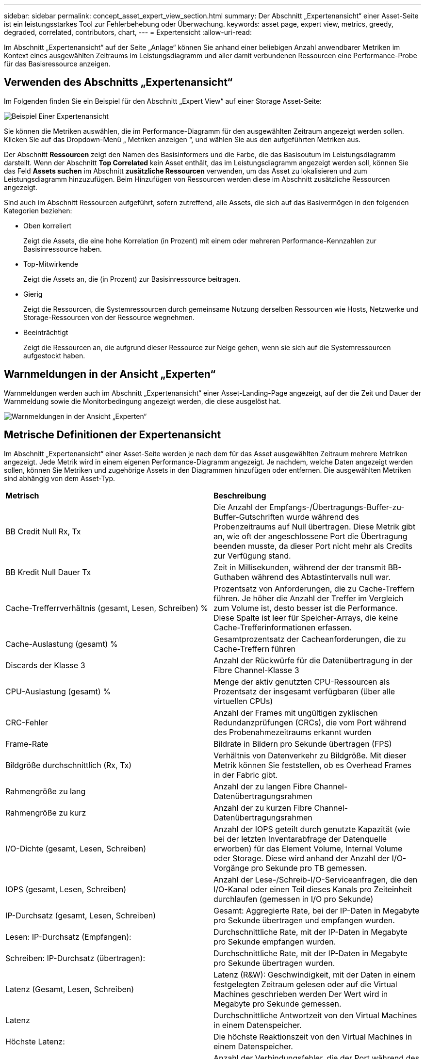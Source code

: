 ---
sidebar: sidebar 
permalink: concept_asset_expert_view_section.html 
summary: Der Abschnitt „Expertenansicht“ einer Asset-Seite ist ein leistungsstarkes Tool zur Fehlerbehebung oder Überwachung. 
keywords: asset page, expert view, metrics, greedy, degraded, correlated, contributors, chart, 
---
= Expertensicht
:allow-uri-read: 


[role="lead"]
Im Abschnitt „Expertenansicht“ auf der Seite „Anlage“ können Sie anhand einer beliebigen Anzahl anwendbarer Metriken im Kontext eines ausgewählten Zeitraums im Leistungsdiagramm und aller damit verbundenen Ressourcen eine Performance-Probe für das Basisressource anzeigen.



== Verwenden des Abschnitts „Expertenansicht“

Im Folgenden finden Sie ein Beispiel für den Abschnitt „Expert View“ auf einer Storage Asset-Seite:

image:Expert_View_2021.png["Beispiel Einer Expertenansicht"]

Sie können die Metriken auswählen, die im Performance-Diagramm für den ausgewählten Zeitraum angezeigt werden sollen. Klicken Sie auf das Dropdown-Menü „ Metriken anzeigen “, und wählen Sie aus den aufgeführten Metriken aus.

Der Abschnitt *Ressourcen* zeigt den Namen des Basisinformers und die Farbe, die das Basisoutum im Leistungsdiagramm darstellt. Wenn der Abschnitt *Top Correlated* kein Asset enthält, das im Leistungsdiagramm angezeigt werden soll, können Sie das Feld *Assets suchen* im Abschnitt *zusätzliche Ressourcen* verwenden, um das Asset zu lokalisieren und zum Leistungsdiagramm hinzuzufügen. Beim Hinzufügen von Ressourcen werden diese im Abschnitt zusätzliche Ressourcen angezeigt.

Sind auch im Abschnitt Ressourcen aufgeführt, sofern zutreffend, alle Assets, die sich auf das Basivermögen in den folgenden Kategorien beziehen:

* Oben korreliert
+
Zeigt die Assets, die eine hohe Korrelation (in Prozent) mit einem oder mehreren Performance-Kennzahlen zur Basisinressource haben.

* Top-Mitwirkende
+
Zeigt die Assets an, die (in Prozent) zur Basisinressource beitragen.

* Gierig
+
Zeigt die Ressourcen, die Systemressourcen durch gemeinsame Nutzung derselben Ressourcen wie Hosts, Netzwerke und Storage-Ressourcen von der Ressource wegnehmen.

* Beeinträchtigt
+
Zeigt die Ressourcen an, die aufgrund dieser Ressource zur Neige gehen, wenn sie sich auf die Systemressourcen aufgestockt haben.





== Warnmeldungen in der Ansicht „Experten“

Warnmeldungen werden auch im Abschnitt „Expertenansicht“ einer Asset-Landing-Page angezeigt, auf der die Zeit und Dauer der Warnmeldung sowie die Monitorbedingung angezeigt werden, die diese ausgelöst hat.

image:Alerts_In_Expert_View.png["Warnmeldungen in der Ansicht „Experten“"]



== Metrische Definitionen der Expertenansicht

Im Abschnitt „Expertenansicht“ einer Asset-Seite werden je nach dem für das Asset ausgewählten Zeitraum mehrere Metriken angezeigt. Jede Metrik wird in einem eigenen Performance-Diagramm angezeigt. Je nachdem, welche Daten angezeigt werden sollen, können Sie Metriken und zugehörige Assets in den Diagrammen hinzufügen oder entfernen. Die ausgewählten Metriken sind abhängig von dem Asset-Typ.

|===


| *Metrisch* | *Beschreibung* 


| BB Credit Null Rx, Tx | Die Anzahl der Empfangs-/Übertragungs-Buffer-zu-Buffer-Gutschriften wurde während des Probenzeitraums auf Null übertragen. Diese Metrik gibt an, wie oft der angeschlossene Port die Übertragung beenden musste, da dieser Port nicht mehr als Credits zur Verfügung stand. 


| BB Kredit Null Dauer Tx | Zeit in Millisekunden, während der der transmit BB-Guthaben während des Abtastintervalls null war. 


| Cache-Trefferrverhältnis (gesamt, Lesen, Schreiben) % | Prozentsatz von Anforderungen, die zu Cache-Treffern führen. Je höher die Anzahl der Treffer im Vergleich zum Volume ist, desto besser ist die Performance. Diese Spalte ist leer für Speicher-Arrays, die keine Cache-Trefferinformationen erfassen. 


| Cache-Auslastung (gesamt) % | Gesamtprozentsatz der Cacheanforderungen, die zu Cache-Treffern führen 


| Discards der Klasse 3 | Anzahl der Rückwürfe für die Datenübertragung in der Fibre Channel-Klasse 3 


| CPU-Auslastung (gesamt) % | Menge der aktiv genutzten CPU-Ressourcen als Prozentsatz der insgesamt verfügbaren (über alle virtuellen CPUs) 


| CRC-Fehler | Anzahl der Frames mit ungültigen zyklischen Redundanzprüfungen (CRCs), die vom Port während des Probenahmezeitraums erkannt wurden 


| Frame-Rate | Bildrate in Bildern pro Sekunde übertragen (FPS) 


| Bildgröße durchschnittlich (Rx, Tx) | Verhältnis von Datenverkehr zu Bildgröße. Mit dieser Metrik können Sie feststellen, ob es Overhead Frames in der Fabric gibt. 


| Rahmengröße zu lang | Anzahl der zu langen Fibre Channel-Datenübertragungsrahmen 


| Rahmengröße zu kurz | Anzahl der zu kurzen Fibre Channel-Datenübertragungsrahmen 


| I/O-Dichte (gesamt, Lesen, Schreiben) | Anzahl der IOPS geteilt durch genutzte Kapazität (wie bei der letzten Inventarabfrage der Datenquelle erworben) für das Element Volume, Internal Volume oder Storage. Diese wird anhand der Anzahl der I/O-Vorgänge pro Sekunde pro TB gemessen. 


| IOPS (gesamt, Lesen, Schreiben) | Anzahl der Lese-/Schreib-I/O-Serviceanfragen, die den I/O-Kanal oder einen Teil dieses Kanals pro Zeiteinheit durchlaufen (gemessen in I/O pro Sekunde) 


| IP-Durchsatz (gesamt, Lesen, Schreiben) | Gesamt: Aggregierte Rate, bei der IP-Daten in Megabyte pro Sekunde übertragen und empfangen wurden. 


| Lesen: IP-Durchsatz (Empfangen): | Durchschnittliche Rate, mit der IP-Daten in Megabyte pro Sekunde empfangen wurden. 


| Schreiben: IP-Durchsatz (übertragen): | Durchschnittliche Rate, mit der IP-Daten in Megabyte pro Sekunde übertragen wurden. 


| Latenz (Gesamt, Lesen, Schreiben) | Latenz (R&W): Geschwindigkeit, mit der Daten in einem festgelegten Zeitraum gelesen oder auf die Virtual Machines geschrieben werden Der Wert wird in Megabyte pro Sekunde gemessen. 


| Latenz | Durchschnittliche Antwortzeit von den Virtual Machines in einem Datenspeicher. 


| Höchste Latenz: | Die höchste Reaktionszeit von den Virtual Machines in einem Datenspeicher. 


| Verbindungsfehler | Anzahl der Verbindungsfehler, die der Port während des Probenahmezeitraums entdeckt hat. 


| Link Reset Rx, Tx | Anzahl der Rücksetzungen von Empfangs- oder Übertragungsverbindung während des Probenzeitraums. Diese Metrik gibt die Anzahl der vom angeschlossenen Port an diesen Port ausgegebenen Link-Resets an. 


| Speicherauslastung (gesamt) % | Schwellenwert für den vom Host verwendeten Speicher. 


| Teilweise R/W (gesamt) % | Gesamtzahl der Male, die ein Lese-/Schreibvorgang einen Stripe-Grenzwert auf einem Festplattenmodul in RAID 5, RAID 1/0 oder RAID 0 LUN überschreitet, sind Stripe-Crossings in der Regel nicht von Vorteil, da jeder eine zusätzliche I/O-Operation erfordert Ein geringer Prozentsatz zeigt eine effiziente Stripe-Elementgröße an und gibt Aufschluss über eine nicht ordnungsgemäße Ausrichtung eines Volumes (oder einer NetApp LUN). Bei CLARiiON ist dieser Wert die Anzahl der Stripe-Crossings, geteilt durch die Gesamtzahl der IOPS. 


| Port-Fehler | Bericht über Port-Fehler über den Probenzeitraum/den angegebenen Zeitraum. 


| Signalverlust zählen | Anzahl der Signalverlustfehler. Wenn ein Signalverlustfehler auftritt, gibt es keine elektrische Verbindung und es besteht ein physikalisches Problem. 


| Swap-Rate (Gesamtrate, Rate, out-Rate) | Rate, mit welcher der Speicher während des Probenzeitraums in den aktiven Speicher des Laufwerks oder aus dem Datenträger in den aktiven Speicher eingetauscht wird. Dieser Zähler bezieht sich auf virtuelle Maschinen. 


| Synchrone Verlustzahl | Anzahl der Fehler bei Synchronisierungsverlust. Wenn ein Fehler bei der Synchronisierung auftritt, kann die Hardware den Datenverkehr nicht erkennen oder darauf sperren. Das gesamte Gerät verwendet möglicherweise nicht die gleiche Datenrate, oder die optischen oder physischen Verbindungen können von schlechter Qualität sein. Der Port muss nach jedem solchen Fehler erneut synchronisiert werden, was sich auf die Systemleistung auswirkt. Gemessen in KB/Sek. 


| Durchsatz (Gesamt, Lesen, Schreiben) | Geschwindigkeit, mit der Daten übertragen, empfangen oder in einem festen Zeitraum als Reaktion auf I/O-Serviceanfragen (gemessen in MB pro s) gesendet werden. 


| Timeout - Rahmen verwerfen - Tx | Anzahl der durch Timeout verursachten verworfenen Übertragungsrahmen. 


| Traffic-Rate (gesamt, Lesen, Schreiben) | Der während des Probenahmezeitraums übertragenen, empfangenen oder beide empfangenen Datenverkehr in Mebibyte pro Sekunde. 


| Traffic-Auslastung (gesamt, Lesen, Schreiben) | Verhältnis der empfangenen/übertragenen/gesamten Kapazität zu Empfangs-/Übertragungs-/Gesamtkapazität während des Probenzeitraums. 


| Auslastung (Gesamt, Lesen, Schreiben) % | Prozentsatz der verfügbaren Bandbreite für die Übertragung (Tx) und den Empfang (Rx). 


| Ausstehende Schreibvorgänge (Gesamt) | Anzahl der ausstehenden Schreib-I/O-Serviceanfragen. 
|===


== Verwenden des Abschnitts „Expertenansicht“

In der Ansicht „Experten“ können Sie Leistungsdiagramme für ein Asset anzeigen, die auf einer beliebigen Anzahl von anwendbaren Metriken während eines ausgewählten Zeitraums basieren, und zugehörige Assets hinzufügen, um Asset- und Performance-Werte über verschiedene Zeiträume zu vergleichen und zu kontrastieren.

.Schritte
. Suchen Sie eine Asset-Seite, indem Sie eine der folgenden Aktionen ausführen:
+
** Suchen Sie nach einem bestimmten Asset, und wählen Sie es aus.
** Wählen Sie in einem Dashboard-Widget einen Asset aus.
** Fragen Sie nach einem Satz von Assets ab, und wählen Sie eines aus der Ergebnisliste aus.
+
Die Seite Anlage wird angezeigt. Standardmäßig werden im Performance-Diagramm zwei Metriken für den Zeitraum angezeigt, der für die Seite Anlage ausgewählt wurde. Beispielsweise zeigt das Performance-Diagramm für einen Storage standardmäßig die Latenz und die IOPS insgesamt an. Im Abschnitt Ressourcen werden der Ressourcenname und der Abschnitt „zusätzliche Ressourcen“ angezeigt, in dem Sie nach Assets suchen können. Je nach Asset können Sie auch Assets in den Abschnitten „Top Correlated“, „Top Contributor“, „Greedy“ und „degradierte Werte“ sehen. Wenn für diese Abschnitte keine relevanten Assets vorhanden sind, werden sie nicht angezeigt.



. Sie können ein Leistungsdiagramm für eine Metrik hinzufügen, indem Sie auf *Kennzahlen anzeigen* klicken und die gewünschten Metriken auswählen.
+
Für jede ausgewählte Metrik wird ein separates Diagramm angezeigt. Das Diagramm zeigt die Daten für den ausgewählten Zeitraum an. Sie können den Zeitraum ändern, indem Sie auf einen anderen Zeitraum in der rechten oberen Ecke der Asset-Seite klicken oder ein beliebiges Diagramm vergrößern.

+
Klicken Sie auf *Kennzahlen anzeigen*, um die Auswahl eines Diagramms zu dewählen. Das Performance-Diagramm für die Metrik wird aus Expert View entfernt.

. Sie können den Cursor über das Diagramm positionieren und die für das Diagramm angezeigten metrischen Daten ändern, indem Sie je nach Anlage auf eine der folgenden Optionen klicken:
+
** Lesen, Schreiben oder Gesamt
** TX, Rx oder Total
+
Die Gesamtsumme ist die Standardvorgabe.

+
Sie können den Cursor über die Datenpunkte im Diagramm ziehen, um zu sehen, wie sich der Wert der Metrik im ausgewählten Zeitraum ändert.



. Im Abschnitt Ressourcen können Sie den Leistungsdiagrammen alle zugehörigen Assets hinzufügen:
+
** Sie können eine zugehörige Ressource in den Abschnitten *Top Correlated*, *Top Contributors*, *Greedy* und *degraded* auswählen, um Daten aus dieser Ressource in das Leistungsdiagramm für jede ausgewählte Metrik hinzuzufügen.
+
Nachdem Sie das Element ausgewählt haben, wird neben dem Element ein Farbblock angezeigt, der die Farbe seiner Datenpunkte im Diagramm kennzeichnet.



. Klicken Sie auf *Ressourcen ausblenden*, um das Fenster zusätzliche Ressourcen auszublenden. Klicken Sie auf *Ressourcen*, um das Fenster anzuzeigen.
+
** Für alle angezeigten Assets können Sie auf den Namen des Assets klicken, um die Seite des Assets anzuzeigen. Sie können auch auf den Prozentsatz klicken, der das Asset korreliert oder zum Basisspital beiträgt, um weitere Informationen über die Beziehung des Assets zum BasisinAsset anzuzeigen.
+
Wenn Sie beispielsweise auf den verknüpften Prozentsatz neben einem Top-korrelierten Asset klicken, wird eine Informationsmeldung angezeigt, die den Typ der Korrelation zwischen der Anlage und der Basisinressource vergleicht.

** Wenn der Abschnitt „Top Correlated“ keine Anlage enthält, die in einem Leistungsdiagramm zum Vergleich angezeigt werden soll, können Sie im Abschnitt „zusätzliche Ressourcen“ das Feld „Assets suchen“ verwenden, um andere Assets zu finden.




Nachdem Sie ein Asset ausgewählt haben, wird es im Abschnitt zusätzliche Ressourcen angezeigt. Wenn Sie keine Informationen über das Asset mehr anzeigen möchten, klicken Sie auf image:TrashCanIcon.png["Löschen"].
